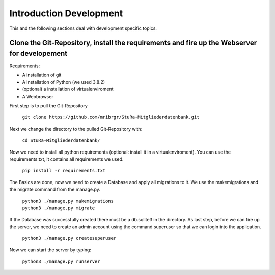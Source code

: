 Introduction Development
-------------------------

This and the following sections deal with development specific topics.

Clone the Git-Repository, install the requirements and fire up the Webserver for developement
~~~~~~~~~~~~~~~~~~~~~~~~~~~~~~~~~~~~~~~~~~~~~~~~~~~~~~~~~~~~~~~~~~~~~~~~~~~~~~~~~~~~~~~~~~~~~

Requirements:

* A installation of git
* A Installation of Python (we used 3.8.2)
* (optional) a installation of virtualenviroment
* A Webbrowser

First step is to pull the Git-Repository

    ``git clone https://github.com/mribrgr/StuRa-Mitgliederdatenbank.git``

Next we change the directory to the pulled Git-Repository with:

    ``cd StuRa-Mitgliederdatenbank/``

Now we need to install all python requirements (optional: install it in a virtualenviroment).
You can use the requirements.txt, it contains all requirements we used.

    ``pip install -r requirements.txt``

The Basics are done, now we need to create a Database and apply all migrations to it. We use the
makemigrations and the migrate command from the manage.py.

    | ``python3 ./manage.py makemigrations``
    | ``python3 ./manage.py migrate``

If the Database was successfully created there must be a db.sqlite3 in the directory.
As last step, before we can fire up the server, we need to create an admin account
using the command superuser so that we can login into the application.

    ``python3 ./manage.py createsuperuser``

Now we can start the server by typing:

    ``python3 ./manage.py runserver``
